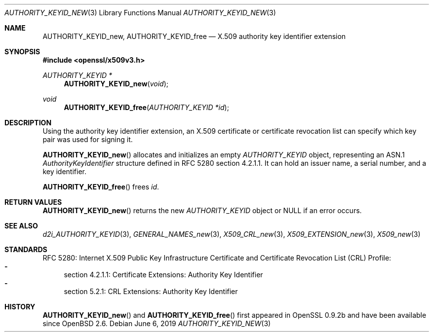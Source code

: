 .\"	$OpenBSD: AUTHORITY_KEYID_new.3,v 1.4 2019/06/06 01:06:58 schwarze Exp $
.\"
.\" Copyright (c) 2016 Ingo Schwarze <schwarze@openbsd.org>
.\"
.\" Permission to use, copy, modify, and distribute this software for any
.\" purpose with or without fee is hereby granted, provided that the above
.\" copyright notice and this permission notice appear in all copies.
.\"
.\" THE SOFTWARE IS PROVIDED "AS IS" AND THE AUTHOR DISCLAIMS ALL WARRANTIES
.\" WITH REGARD TO THIS SOFTWARE INCLUDING ALL IMPLIED WARRANTIES OF
.\" MERCHANTABILITY AND FITNESS. IN NO EVENT SHALL THE AUTHOR BE LIABLE FOR
.\" ANY SPECIAL, DIRECT, INDIRECT, OR CONSEQUENTIAL DAMAGES OR ANY DAMAGES
.\" WHATSOEVER RESULTING FROM LOSS OF USE, DATA OR PROFITS, WHETHER IN AN
.\" ACTION OF CONTRACT, NEGLIGENCE OR OTHER TORTIOUS ACTION, ARISING OUT OF
.\" OR IN CONNECTION WITH THE USE OR PERFORMANCE OF THIS SOFTWARE.
.\"
.Dd $Mdocdate: June 6 2019 $
.Dt AUTHORITY_KEYID_NEW 3
.Os
.Sh NAME
.Nm AUTHORITY_KEYID_new ,
.Nm AUTHORITY_KEYID_free
.Nd X.509 authority key identifier extension
.Sh SYNOPSIS
.In openssl/x509v3.h
.Ft AUTHORITY_KEYID *
.Fn AUTHORITY_KEYID_new void
.Ft void
.Fn AUTHORITY_KEYID_free "AUTHORITY_KEYID *id"
.Sh DESCRIPTION
Using the authority key identifier extension, an X.509 certificate
or certificate revocation list can specify which key pair was used
for signing it.
.Pp
.Fn AUTHORITY_KEYID_new
allocates and initializes an empty
.Vt AUTHORITY_KEYID
object, representing an ASN.1
.Vt AuthorityKeyIdentifier
structure defined in RFC 5280 section 4.2.1.1.
It can hold an issuer name, a serial number, and a key identifier.
.Pp
.Fn AUTHORITY_KEYID_free
frees
.Fa id .
.Sh RETURN VALUES
.Fn AUTHORITY_KEYID_new
returns the new
.Vt AUTHORITY_KEYID
object or
.Dv NULL
if an error occurs.
.Sh SEE ALSO
.Xr d2i_AUTHORITY_KEYID 3 ,
.Xr GENERAL_NAMES_new 3 ,
.Xr X509_CRL_new 3 ,
.Xr X509_EXTENSION_new 3 ,
.Xr X509_new 3
.Sh STANDARDS
RFC 5280: Internet X.509 Public Key Infrastructure Certificate and
Certificate Revocation List (CRL) Profile:
.Bl -dash -compact
.It
section 4.2.1.1: Certificate Extensions: Authority Key Identifier
.It
section 5.2.1: CRL Extensions: Authority Key Identifier
.El
.Sh HISTORY
.Fn AUTHORITY_KEYID_new
and
.Fn AUTHORITY_KEYID_free
first appeared in OpenSSL 0.9.2b and have been available since
.Ox 2.6 .
